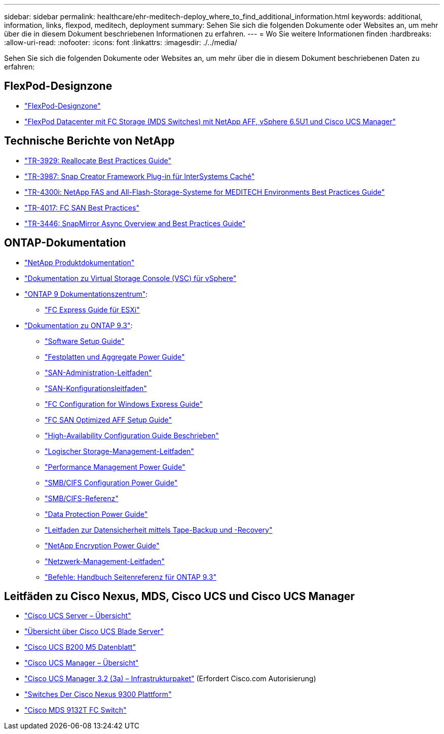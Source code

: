 ---
sidebar: sidebar 
permalink: healthcare/ehr-meditech-deploy_where_to_find_additional_information.html 
keywords: additional, information, links, flexpod, meditech, deployment 
summary: Sehen Sie sich die folgenden Dokumente oder Websites an, um mehr über die in diesem Dokument beschriebenen Informationen zu erfahren. 
---
= Wo Sie weitere Informationen finden
:hardbreaks:
:allow-uri-read: 
:nofooter: 
:icons: font
:linkattrs: 
:imagesdir: ./../media/


[role="lead"]
Sehen Sie sich die folgenden Dokumente oder Websites an, um mehr über die in diesem Dokument beschriebenen Daten zu erfahren:



== FlexPod-Designzone

* https://www.cisco.com/c/en/us/solutions/design-zone/data-center-design-guides/flexpod-design-guides.html["FlexPod-Designzone"^]
* https://www.cisco.com/c/en/us/td/docs/unified_computing/ucs/UCS_CVDs/flexpod_esxi65u1_n9fc.html["FlexPod Datacenter mit FC Storage (MDS Switches) mit NetApp AFF, vSphere 6.5U1 und Cisco UCS Manager"^]




== Technische Berichte von NetApp

* https://fieldportal.netapp.com/content/192896["TR-3929: Reallocate Best Practices Guide"^]
* https://fieldportal.netapp.com/content/248308["TR-3987: Snap Creator Framework Plug-in für InterSystems Caché"^]
* https://fieldportal.netapp.com/content/310932["TR-4300i: NetApp FAS and All-Flash-Storage-Systeme for MEDITECH Environments Best Practices Guide"^]
* http://media.netapp.com/documents/tr-4017.pdf["TR-4017: FC SAN Best Practices"^]
* http://media.netapp.com/documents/tr-3446.pdf["TR-3446: SnapMirror Async Overview and Best Practices Guide"^]




== ONTAP-Dokumentation

* https://www.netapp.com/us/documentation/index.aspx["NetApp Produktdokumentation"^]
* https://mysupport.netapp.com/documentation/productlibrary/index.html?productID=30048["Dokumentation zu Virtual Storage Console (VSC) für vSphere"]
* http://docs.netapp.com/ontap-9/index.jsp["ONTAP 9 Dokumentationszentrum"^]:
+
** http://docs.netapp.com/ontap-9/topic/com.netapp.doc.exp-fc-esx-cpg/home.html["FC Express Guide für ESXi"^]


* https://mysupport.netapp.com/documentation/docweb/index.html?productID=62579["Dokumentation zu ONTAP 9.3"^]:
+
** http://docs.netapp.com/ontap-9/topic/com.netapp.doc.dot-cm-ssg/home.html?lang=dot-cm-ssg["Software Setup Guide"^]
** http://docs.netapp.com/ontap-9/topic/com.netapp.doc.dot-cm-psmg/home.html?lang=dot-cm-psmg["Festplatten und Aggregate Power Guide"^]
** http://docs.netapp.com/ontap-9/topic/com.netapp.doc.dot-cm-sanag/home.html?lang=dot-cm-sanag["SAN-Administration-Leitfaden"^]
** http://docs.netapp.com/ontap-9/topic/com.netapp.doc.dot-cm-sanconf/home.html?lang=dot-cm-sanconf["SAN-Konfigurationsleitfaden"^]
** http://docs.netapp.com/ontap-9/topic/com.netapp.doc.exp-fc-cpg/home.html?lang=exp-fc-cpg["FC Configuration for Windows Express Guide"^]
** http://docs.netapp.com/ontap-9/topic/com.netapp.doc.cdot-fcsan-optaff-sg/home.html?lang=cdot-fcsan-optaff-sg["FC SAN Optimized AFF Setup Guide"^]
** http://docs.netapp.com/ontap-9/topic/com.netapp.doc.dot-cm-hacg/home.html?lang=dot-cm-hacg["High-Availability Configuration Guide Beschrieben"^]
** http://docs.netapp.com/ontap-9/topic/com.netapp.doc.dot-cm-vsmg/home.html?lang=dot-cm-vsmg["Logischer Storage-Management-Leitfaden"^]
** http://docs.netapp.com/ontap-9/topic/com.netapp.doc.pow-perf-mon/home.html?lang=pow-perf-mon["Performance Management Power Guide"^]
** http://docs.netapp.com/ontap-9/topic/com.netapp.doc.pow-cifs-cg/home.html?lang=pow-cifs-cg["SMB/CIFS Configuration Power Guide"^]
** http://docs.netapp.com/ontap-9/topic/com.netapp.doc.cdot-famg-cifs/home.html?lang=cdot-famg-cifs["SMB/CIFS-Referenz"^]
** http://docs.netapp.com/ontap-9/topic/com.netapp.doc.pow-dap/home.html?lang=pow-dap["Data Protection Power Guide"^]
** http://docs.netapp.com/ontap-9/topic/com.netapp.doc.dot-cm-ptbrg/home.html?lang=dot-cm-ptbrg["Leitfaden zur Datensicherheit mittels Tape-Backup und -Recovery"^]
** http://docs.netapp.com/ontap-9/topic/com.netapp.doc.pow-nve/home.html?lang=pow-nve["NetApp Encryption Power Guide"^]
** http://docs.netapp.com/ontap-9/topic/com.netapp.doc.dot-cm-nmg/home.html?lang=dot-cm-nmg["Netzwerk-Management-Leitfaden"^]
** http://docs.netapp.com/ontap-9/topic/com.netapp.doc.dot-cm-cmpr-930/home.html?lang=dot-cm-cmpr-930["Befehle: Handbuch Seitenreferenz für ONTAP 9.3"^]






== Leitfäden zu Cisco Nexus, MDS, Cisco UCS und Cisco UCS Manager

* https://www.cisco.com/c/en/us/products/servers-unified-computing/index.html["Cisco UCS Server – Übersicht"^]
* https://www.cisco.com/c/en/us/products/servers-unified-computing/ucs-b-series-blade-servers/index.html["Übersicht über Cisco UCS Blade Server"^]
* https://www.cisco.com/c/en/us/products/servers-unified-computing/ucs-b-series-blade-servers/index.html["Cisco UCS B200 M5 Datenblatt"]
* https://www.cisco.com/c/en/us/products/servers-unified-computing/ucs-manager/index.html["Cisco UCS Manager – Übersicht"^]
* https://software.cisco.com/download/home/283612660/type/283655658/release/3.2%25283a%2529["Cisco UCS Manager 3.2 (3a) – Infrastrukturpaket"^] (Erfordert Cisco.com Autorisierung)
* https://www.cisco.com/c/en/us/products/collateral/switches/nexus-9000-series-switches/datasheet-c78-736967.html["Switches Der Cisco Nexus 9300 Plattform"^]
* https://www.cisco.com/c/en/us/products/collateral/storage-networking/mds-9100-series-multilayer-fabric-switches/datasheet-c78-739613.html["Cisco MDS 9132T FC Switch"^]

